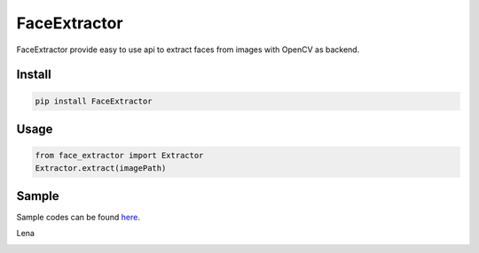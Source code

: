 FaceExtractor
------------------

FaceExtractor provide easy to use api to extract faces from images with OpenCV as backend.

Install
===============
.. code::
   
   pip install FaceExtractor


Usage
===============
.. code:: python

   from face_extractor import Extractor
   Extractor.extract(imagePath)

Sample
===============
Sample codes can be found `here
<https://github.com/ducthienbui97/FaceExtractor/tree/master/sample>`_.

Lena

.. image:: lena_extraction.png
